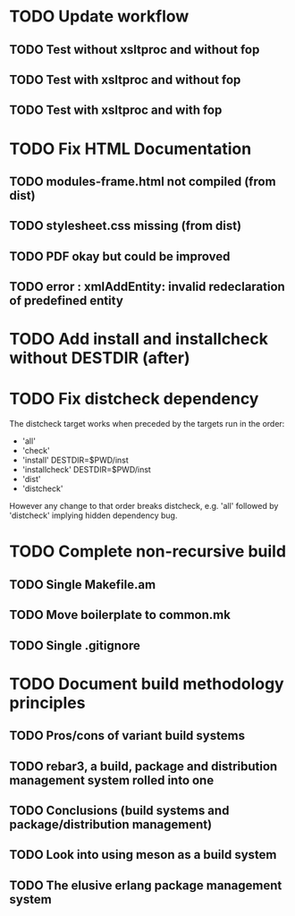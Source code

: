 * TODO Update workflow
** TODO Test without xsltproc and without fop
** TODO Test with xsltproc and without fop
** TODO Test with xsltproc and with fop
* TODO Fix HTML Documentation
** TODO modules-frame.html not compiled (from dist)
** TODO stylesheet.css missing (from dist)
** TODO PDF okay but could be improved
** TODO error : xmlAddEntity: invalid redeclaration of predefined entity
* TODO Add install and installcheck without DESTDIR (after)
* TODO Fix distcheck dependency
The distcheck target works when preceded by the targets run in the order:
- 'all'
- 'check'
- 'install' DESTDIR=$PWD/inst
- 'installcheck' DESTDIR=$PWD/inst
- 'dist'
- 'distcheck'
However any change to that order breaks distcheck, e.g. 'all' followed by
'distcheck' implying hidden dependency bug.
* TODO Complete non-recursive build
** TODO Single Makefile.am
** TODO Move boilerplate to common.mk
** TODO Single .gitignore
* TODO Document build methodology principles
** TODO Pros/cons of variant build systems
** TODO rebar3, a build, package and distribution management system rolled into one
** TODO Conclusions (build systems and package/distribution management)
** TODO Look into using meson as a build system
** TODO The elusive erlang package management system
